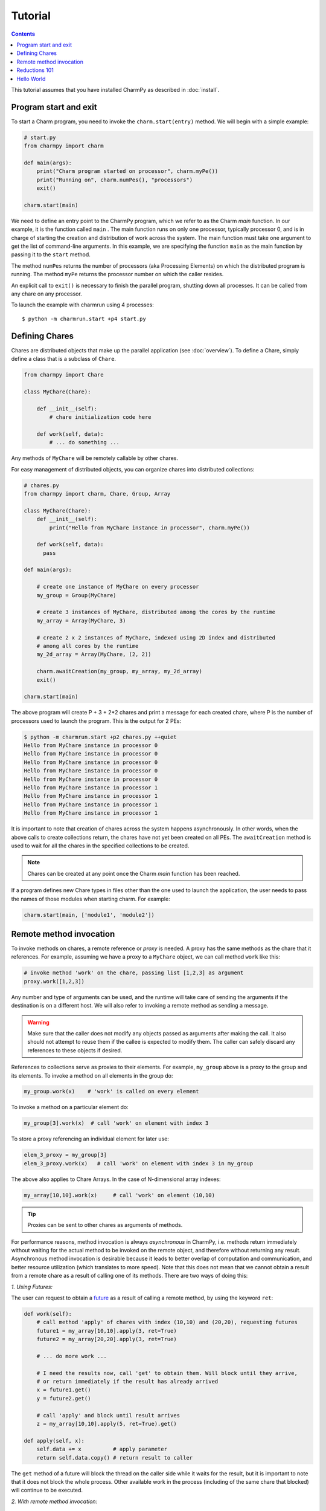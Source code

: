 ========
Tutorial
========

.. contents::

This tutorial assumes that you have installed CharmPy as described in :doc:`install`.

Program start and exit
----------------------

To start a Charm program, you need to invoke the ``charm.start(entry)`` method.
We will begin with a simple example:

.. code-block:: python

    # start.py
    from charmpy import charm

    def main(args):
        print("Charm program started on processor", charm.myPe())
        print("Running on", charm.numPes(), "processors")
        exit()

    charm.start(main)


We need to define an entry point to the CharmPy program, which we refer to as the
Charm *main* function.
In our example, it is the function called ``main`` .
The main function runs on only one processor, typically processor 0, and is in charge
of starting the creation and distribution of work across the system. The main function must take
one argument to get the list of command-line arguments.
In this example, we are specifying the
function ``main`` as the main function by passing it to the ``start`` method.

The method ``numPes`` returns the number of processors (aka Processing Elements) on
which the distributed program is running. The method ``myPe`` returns the processor
number on which the caller resides.

An explicit call to ``exit()`` is necessary to finish the parallel program, shutting down all
processes. It can be called from any chare on any processor.

To launch the example with charmrun using 4 processes::

    $ python -m charmrun.start +p4 start.py


Defining Chares
---------------

Chares are distributed objects that make up the parallel application (see :doc:`overview`).
To define a Chare, simply define a class that is a subclass of ``Chare``.

.. code-block:: python

    from charmpy import Chare

    class MyChare(Chare):

        def __init__(self):
            # chare initialization code here

        def work(self, data):
            # ... do something ...

Any methods of ``MyChare`` will be remotely callable by other chares.

For easy management of distributed objects, you can organize chares into distributed collections:


.. code-block:: python

    # chares.py
    from charmpy import charm, Chare, Group, Array

    class MyChare(Chare):
        def __init__(self):
            print("Hello from MyChare instance in processor", charm.myPe())

        def work(self, data):
          pass

    def main(args):

        # create one instance of MyChare on every processor
        my_group = Group(MyChare)

        # create 3 instances of MyChare, distributed among the cores by the runtime
        my_array = Array(MyChare, 3)

        # create 2 x 2 instances of MyChare, indexed using 2D index and distributed
        # among all cores by the runtime
        my_2d_array = Array(MyChare, (2, 2))

        charm.awaitCreation(my_group, my_array, my_2d_array)
        exit()

    charm.start(main)

The above program will create P + 3 + 2\*2 chares and print a message for each created
chare, where P is the number of processors used to launch the program.
This is the output for 2 PEs:

.. code-block:: text

    $ python -m charmrun.start +p2 chares.py ++quiet
    Hello from MyChare instance in processor 0
    Hello from MyChare instance in processor 0
    Hello from MyChare instance in processor 0
    Hello from MyChare instance in processor 0
    Hello from MyChare instance in processor 0
    Hello from MyChare instance in processor 1
    Hello from MyChare instance in processor 1
    Hello from MyChare instance in processor 1
    Hello from MyChare instance in processor 1

It is important to note that creation of chares across the system happens asynchronously.
In other words, when the above calls to create collections return,
the chares have not yet been created on all PEs. The ``awaitCreation`` method is
used to wait for all the chares in the specified collections to be created.

.. note::
    Chares can be created at any point once the Charm *main* function has been reached.

If a program defines new Chare types in files other than the one used to launch the
application, the user needs to pass the names of those modules when starting charm.
For example:

.. code-block:: python

    charm.start(main, ['module1', 'module2'])


Remote method invocation
------------------------

To invoke methods on chares, a remote reference or *proxy* is needed. A proxy has the same
methods as the chare that it references. For example, assuming we have a proxy to a
``MyChare`` object, we can call method ``work`` like this:

.. code-block:: python

    # invoke method 'work' on the chare, passing list [1,2,3] as argument
    proxy.work([1,2,3])

Any number and type of arguments can be used, and the runtime will take care of sending
the arguments if the destination is on a different host. We will also refer to
invoking a remote method as sending a message.

.. warning::

    Make sure that the caller does not modify any objects passed as arguments
    after making the call. It also should not attempt to reuse them if the callee is
    expected to modify them.
    The caller can safely discard any references to these objects if desired.

References to collections serve as proxies to their elements. For example,
``my_group`` above is a proxy to the group and its elements. To invoke a method on
all elements in the group do:

.. code-block:: python

    my_group.work(x)    # 'work' is called on every element

To invoke a method on a particular element do:

.. code-block:: python

    my_group[3].work(x)  # call 'work' on element with index 3

To store a proxy referencing an individual element for later use:

.. code-block:: python

    elem_3_proxy = my_group[3]
    elem_3_proxy.work(x)   # call 'work' on element with index 3 in my_group

The above also applies to Chare Arrays. In the case of N-dimensional array indexes:

.. code-block:: python

    my_array[10,10].work(x)	# call 'work' on element (10,10)

.. tip::
    Proxies can be sent to other chares as arguments of methods.

For performance reasons, method invocation is always *asynchronous* in CharmPy, i.e. methods
return immediately without waiting for the actual method to be invoked on the remote
object, and therefore without returning any result. Asynchronous method invocation
is desirable because it leads to better overlap of computation and communication, and better
resource utilization (which translates to more speed). Note that this does not mean
that we cannot obtain a result from a remote chare as a result of calling
one of its methods. There are two ways of doing this:

*1. Using Futures:*

The user can request to obtain a future_ as a result of calling a remote method, by
using the keyword ``ret``:

.. _future: https://en.wikipedia.org/wiki/Futures_and_promises


.. code-block:: python

    def work(self):
        # call method 'apply' of chares with index (10,10) and (20,20), requesting futures
        future1 = my_array[10,10].apply(3, ret=True)
        future2 = my_array[20,20].apply(3, ret=True)

        # ... do more work ...

        # I need the results now, call 'get' to obtain them. Will block until they arrive,
        # or return immediately if the result has already arrived
        x = future1.get()
        y = future2.get()

        # call 'apply' and block until result arrives
        z = my_array[10,10].apply(5, ret=True).get()

    def apply(self, x):
        self.data += x          # apply parameter
        return self.data.copy() # return result to caller

The ``get`` method of a future will block the thread on the caller side while it waits for the result, but it
is important to note that it does not block the whole process. Other available work in
the process (including of the same chare that blocked) will continue to be executed.


*2. With remote method invocation:*

.. code-block:: python

    # --- in chare 0 ---
    def work(self):
        group[1].apply(3) # tell chare 1 to apply 3 to its data, returns immediately

    def storeResult(self, data):
        # got resulting data from remote object
        # do something with data

    # --- in chare 1 ---
    def apply(self, x):
      self.data += x  # apply parameter
      group[0].storeResult(self.data.copy())  # return result to caller


Reductions 101
--------------

Reductions can be performed by members of a collection with the result being sent to
any chare or future of your choice.

.. code-block:: python

    # reduction.py
    from charmpy import charm, Chare, Group, Reducer

    class MyChare(Chare):

        def work(self, data):
            self.contribute(data, Reducer.sum, self.thisProxy[0].collectResult)

        def collectResult(self, result):
            print("Result is", result)
            exit()

    def main(args):
        my_group = Group(MyChare)
        my_group.work(3)

    charm.start(main)


In the above code, every element in the group contributes the data received from
main (int of value 3) and the result
is added internally by Charm and sent to method ``collectResult`` of the first chare in the group
(to the chare in processor 0 because Groups have one chare per PE).
Chares that are members of a collection have an attribute called ``thisProxy`` that
is a proxy to said collection.

For the above code, the result of the reduction will be 3 x number of cores.

Reductions are performed in the context of the collection to which the chare belongs
to: all objects in that particular collection have to contribute for the reduction
to finish.

.. hint::
    Reductions are highly optimized operations that are performed by the runtime in
    parallel across hosts and processes, and are designed to be scalable up to the largest
    systems, including supercomputers.

Reductions are useful when data that is distributed among many objects across the
system needs to be aggregated in some way, for example to obtain the maximum value
in a distributed data set or to concatenate data in some fashion. The aggregation
operations that are applied to the data are called *reducers*, and CharmPy includes
several built-in reducers (including ``sum``, ``max``, ``min``, ``product``, ``gather``),
as well as allowing users to easily define their own custom reducers for use in reductions.
Please refer to the manual for more information.

Arrays (array.array_) and `NumPy arrays`_ can be passed as contribution to many of
CharmPy's built-in reducers. The reducer will be applied to elements
having the same index in the array. The size of the result will thus be the same as
that of each contribution.

For example:

.. code-block:: python


    def doWork(self):
        a = numpy.array([0,1,2])  # all elements contribute the same data
        self.contribute(a, Reducer.sum, target.collectResult)

    def collectResult(self, a):
        print(a)  # output is array([0, 4, 8]) when 4 elements contribute



.. _array.array: https://docs.python.org/3/library/array.html

.. _NumPy arrays: https://docs.scipy.org/doc/numpy/reference/generated/numpy.array.html




Hello World
-----------

Now we will show a full *Hello World* example, that prints a message from all processors:

.. code-block:: python

    # hello_world.py
    from charmpy import Chare, Group, charm

    class Hello(Chare):

        def SayHi(self):
            print("Hello World from element", self.thisIndex)

    def main(args):
        # create Group of Hello objects (one object exists and runs on each core)
        hellos = Group(Hello)
        # call method 'SayHi' of all group members, wait for method to be invoked on all
        hellos.SayHi(ret=True).get()
        exit()

    charm.start(main)



The *main* function requests the creation of a ``Group`` of chares of type ``Hello``.
As explained above, group creation is asynchronous and as
such the chares in the group have not been created yet when the call returns.
Next, *main* tells all the members of the group to say hello, and blocks until
the method is invoked on all members, because we don't want to exit the program
until this happens. This is achieved by requesting a future (using
``ret=True``), and waiting until the future resolves by calling ``get``.

When the ``SayHi`` method is invoked on the remote chares, they print their message along
with their index in the collection (which is stored in the attribute ``thisIndex``).
For groups, the index is an ``int`` and coincides with the PE number on which the chare
is located. For arrays, the index is a ``tuple``.

In this example, the runtime internally performs a reduction to know when all the group
elements have concluded and sends the result to the *future*. The same effect can be achieved
explicitly by the user like this:

.. code-block:: python

    # hello_world2.py
    from charmpy import Chare, Group, charm

    class Hello(Chare):

        def SayHi(self, future):
            print("Hello World from element", self.thisIndex)
            self.contribute(None, None, future)

    def main(args):
        # create Group of Hello objects (one object exists and runs on each core)
        hellos = Group(Hello)
        # call method 'SayHi' of all group members, wait for method to be invoked on all
        f = charm.createFuture()
        hellos.SayHi(f)
        f.get()
        exit()

    charm.start(main)

As we can see, here the user explicitly creates a future and sends it to the group,
who then initiate a reduction using the future as reduction target.

Note that using a reduction to know when all the group members have finished is preferable
to sending multiple point-to-point messages because, like explained earlier,
reductions are optimized to be scalable on very large systems,
and also simplify code.

This is an example of the output of Hello World running of 4 processors:

.. code-block:: text

    $ python -m charmrun.start +p4 hello_world.py ++quiet
    Hello World from element 0
    Hello World from element 2
    Hello World from element 1
    Hello World from element 3

The output brings us to an important fact:

.. note::
    For performance reasons, by default Charm does not enforce or guarantee any particular
    order of delivery of messages (remote method invocations) or order in which chare
    instances are created on remote processes. There are multiple mechanisms to sequence
    messages. The ``when`` decorator is a simple and powerful mechanism to specify
    when methods should be invoked.
